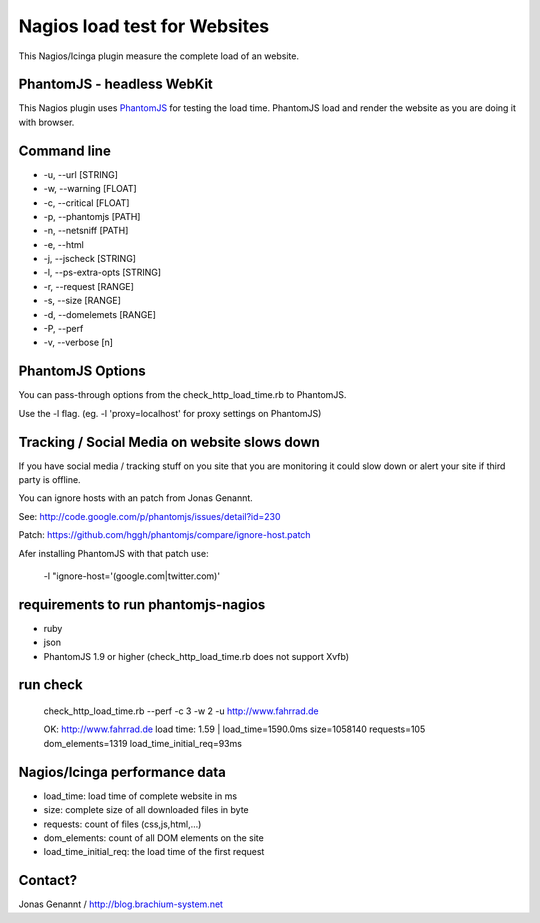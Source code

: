 Nagios load test for Websites
=============================

This Nagios/Icinga plugin measure the complete load of an website.

PhantomJS - headless WebKit
+++++++++++++++++++++++++++

This Nagios plugin uses `PhantomJS`_ for testing the load time. PhantomJS
load and render the website as you are doing it with browser.

Command line
++++++++++++

- -u, --url [STRING]
- -w, --warning [FLOAT]
- -c, --critical [FLOAT]
- -p, --phantomjs [PATH]
- -n, --netsniff [PATH]
- -e, --html
- -j, --jscheck [STRING]
- -l, --ps-extra-opts [STRING]
- -r, --request [RANGE]
- -s, --size [RANGE]
- -d, --domelemets [RANGE]
- -P, --perf
- -v, --verbose [n]


PhantomJS Options
+++++++++++++++++

You can pass-through options from the check_http_load_time.rb to PhantomJS.

Use the -l flag. (eg. -l 'proxy=localhost' for proxy settings on PhantomJS)

Tracking / Social Media on website slows down
+++++++++++++++++++++++++++++++++++++++++++++

If you have social media / tracking stuff on you site that you are monitoring it
could slow down or alert your site if third party is offline.

You can ignore hosts with an patch from Jonas Genannt.

See: http://code.google.com/p/phantomjs/issues/detail?id=230

Patch: https://github.com/hggh/phantomjs/compare/ignore-host.patch

Afer installing PhantomJS with that patch use:

	-l "ignore-host='(google.com|twitter.com)'

requirements to run phantomjs-nagios
++++++++++++++++++++++++++++++++

- ruby
- json
- PhantomJS 1.9 or higher (check_http_load_time.rb does not support Xvfb)

run check
+++++++++
	check_http_load_time.rb --perf -c 3 -w 2 -u http://www.fahrrad.de

	OK: http://www.fahrrad.de load time: 1.59 | load_time=1590.0ms size=1058140 requests=105 dom_elements=1319 load_time_initial_req=93ms

Nagios/Icinga performance data
++++++++++++++++++++++++++++++

- load_time: load time of complete website in ms
- size: complete size of all downloaded files in byte
- requests: count of files (css,js,html,...)
- dom_elements: count of all DOM elements on the site
- load_time_initial_req: the load time of the first request

Contact?
++++++++
Jonas Genannt / http://blog.brachium-system.net

.. _PhantomJS: http://www.phantomjs.org/
